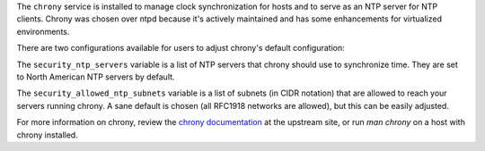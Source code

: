 The ``chrony`` service is installed to manage clock synchronization for hosts
and to serve as an NTP server for NTP clients.  Chrony was chosen over ntpd
because it's actively maintained and has some enhancements for virtualized
environments.

There are two configurations available for users to adjust chrony's default
configuration:

The ``security_ntp_servers`` variable is a list of NTP servers that
chrony should use to synchronize time.  They are set to North American NTP
servers by default.

The ``security_allowed_ntp_subnets`` variable is a list of subnets (in CIDR
notation) that are allowed to reach your servers running chrony.  A sane
default is chosen (all RFC1918 networks are allowed), but this can be easily
adjusted.

For more information on chrony, review the `chrony documentation`_ at the
upstream site, or run `man chrony` on a host with chrony installed.

.. _chrony documentation: http://chrony.tuxfamily.org/faq.html
